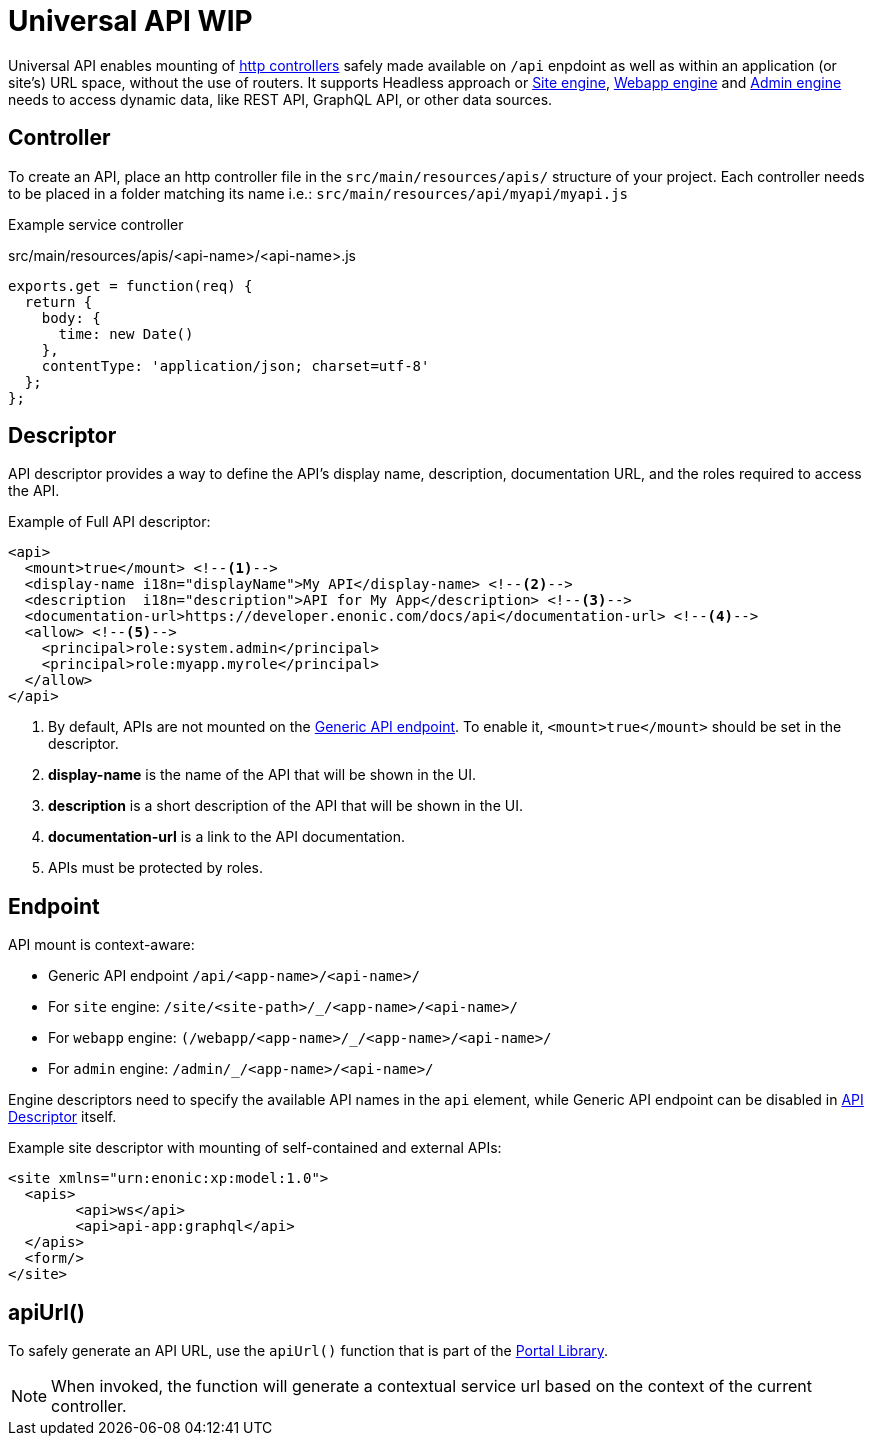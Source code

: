 = Universal API WIP

Universal API enables mounting of <<../../framework/http#http-controller,http controllers>> safely made available on `/api` enpdoint as well as within an application (or site's) URL space, without the use of routers. It supports Headless approach or <<site-engine#,Site engine>>, <<webapp-engine#,Webapp engine>> and <<admin-engine#,Admin engine>> needs to access dynamic data, like REST API, GraphQL API, or other data sources.


== Controller

To create an API, place an http controller file in the `src/main/resources/apis/` structure of your project.
Each controller needs to be placed in a folder matching its name i.e.: `src/main/resources/api/myapi/myapi.js`

Example service controller

.src/main/resources/apis/<api-name>/<api-name>.js
[source,JavaScript]
----
exports.get = function(req) {
  return {
    body: {
      time: new Date()
    },
    contentType: 'application/json; charset=utf-8'
  };
};
----

[#descriptor]
== Descriptor

API descriptor provides a way to define the API's display name, description, documentation URL, and the roles required to access the API.

Example of Full API descriptor:
[source,xml]
----
<api>
  <mount>true</mount> <--1-->
  <display-name i18n="displayName">My API</display-name> <--2-->
  <description  i18n="description">API for My App</description> <--3-->
  <documentation-url>https://developer.enonic.com/docs/api</documentation-url> <--4-->
  <allow> <--5-->
    <principal>role:system.admin</principal>
    <principal>role:myapp.myrole</principal>
  </allow>
</api>
----

<1> By default, APIs are not mounted on the <<#endpoint,Generic API endpoint>>.
To enable it, `<mount>true</mount>` should be set in the descriptor.
+
<2> *display-name* is the name of the API that will be shown in the UI.

<3> *description* is a short description of the API that will be shown in the UI.

<4> *documentation-url* is a link to the API documentation.

<5> APIs must be protected by roles.

[#endpoint]
== Endpoint

API mount is context-aware:

- Generic API endpoint `+/api/<app-name>/<api-name>/+`
- For `site` engine: `+/site/<site-path>/_/<app-name>/<api-name>/+`
- For `webapp` engine: `+(/webapp/<app-name>/_/<app-name>/<api-name>/+`
- For `admin` engine: `+/admin/_/<app-name>/<api-name>/+`

Engine descriptors need to specify the available API names in the `api` element, while Generic API endpoint can be disabled in <<#descriptor,API Descriptor>> itself.

Example site descriptor with mounting of self-contained and external APIs:
[source,xml]
----
<site xmlns="urn:enonic:xp:model:1.0">
  <apis>
        <api>ws</api>
        <api>api-app:graphql</api>
  </apis>
  <form/>
</site>
----

== apiUrl()

To safely generate an API URL, use the `apiUrl()` function that is part of the <<../../api/lib-portal#,Portal Library>>.

NOTE: When invoked, the function will generate a contextual service url based on the context of the current controller.
